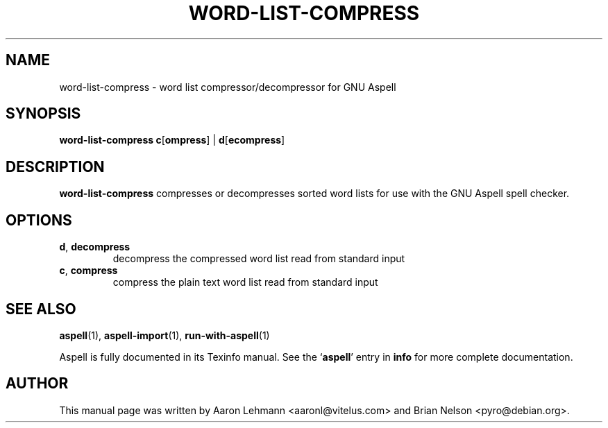 .TH WORD\-LIST\-COMPRESS 1 "2004-03-03" "GNU" "Aspell Abbreviated User's Manual"
.SH NAME
word\-list\-compress \- word list compressor/decompressor for GNU Aspell
.SH SYNOPSIS
.B word-list-compress
\fBc\fR[\fBompress\fR]
|
\fBd\fR[\fBecompress\fR]
.SH DESCRIPTION
.B word-list-compress
compresses or decompresses sorted word lists for use with the GNU Aspell
spell checker.
.SH OPTIONS
.TP
\fBd\fR, \fBdecompress\fR
decompress the compressed word list read from standard input
.TP
\fBc\fR, \fBcompress\fR
compress the plain text word list read from standard input
.SH SEE ALSO
.PP
.BR aspell (1),
.BR aspell\-import (1),
.BR run\-with\-aspell (1)
.PP
Aspell is fully documented in its Texinfo manual.  See the
.RB "`\|" aspell "\|'"
entry in
.B info
for more complete documentation.
.SH AUTHOR
This manual page was written by Aaron Lehmann <aaronl@vitelus.com> and
Brian Nelson <pyro@debian.org>.
